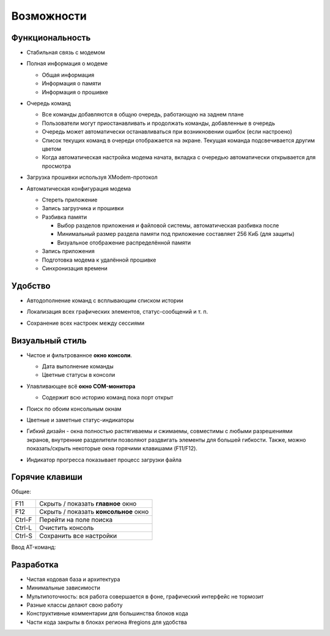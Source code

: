 Возможности
===========

Функциональность
----------------

* Стабильная связь с модемом

  .. image:: Figures/Stable.png

* Полная информация о модеме

  .. image:: Figures/Information.png

  + Общая информация
  + Информация о памяти
  + Информация о прошивке

* Очередь команд

  .. image:: Figures/Queue.png

  + Все команды добавляются в общую очередь, работающую на заднем плане
  + Пользователи могут приостанавливать и продолжать команды, добавленные в очередь
  + Очередь может автоматически останавливаться при возникновении ошибок (если настроено)
  + Список текущих команд в очереди отображается на экране. Текущая команда подсвечивается другим цветом
  + Когда автоматическая настройка модема начата, вкладка с очередью автоматически открывается для просмотра

* Загрузка прошивки используя XModem-протокол

  .. image:: Figures/XModem.png

* Автоматическая конфигурация модема

  .. image:: Figures/Automate.png

  + Стереть приложение
  + Запись загрузчика и прошивки
  + Разбивка памяти

    - Выбор разделов приложения и файловой системы, автоматическая разбивка после
    - Минимальный размер раздела памяти под приложение составляет 256 КиБ (для защиты)
    - Визуальное отображение распределённой памяти

  + Запись приложения
  + Подготовка модема к удалённой прошивке
  + Синхронизация времени

Удобство
--------

* Автодополнение команд с всплывающим списком истории

  .. image:: Figures/Autocompletion.png

* Локализация всех графических элементов, статус-сообщений и т. п.

  .. image:: Figures/Localization.png

* Сохранение всех настроек между сессиями

  .. image:: Figures/Settings.png

Визуальный стиль
----------------

.. image:: Figures/Overall.png

* Чистое и фильтрованное **окно консоли**.

  .. image:: Figures/Console.png

  + Дата выполнение команды
  + Цветные статусы в консоли

* Улавливающее всё **окно COM-монитора**

  .. image:: Figures/Monitor.png

  + Содержит всю историю команд пока порт открыт

* Поиск по обоим консольным окнам

  .. image:: Figures/Search.png

* Цветные и заметные статус-индикаторы

  .. image:: Figures/States.png

* Гибкий дизайн - окна полностью растягиваемы и сжимаемы, совместимы с любыми разрешениями экранов, внутренние разделители позволяют раздвигать элементы для большей гибкости. Также, можно показать/скрыть некоторые окна горячими клавишами (F11/F12).

  .. image:: Figures/Resizeable.png
     :width: 30em

* Индикатор прогресса показывает процесс загрузки файла

  .. image:: Figures/Uploading.png

.. _key-shortcuts:

Горячие клавиши
---------------

Общие:

+--------+---------------------------------------+
| F11    | Скрыть / показать **главное** окно    |
+--------+---------------------------------------+
| F12    | Скрыть / показать **консольное** окно |
+--------+---------------------------------------+
| Ctrl-F | Перейти на поле поиска                |
+--------+---------------------------------------+
| Ctrl-L | Очистить консоль                      |
+--------+---------------------------------------+
| Ctrl-S | Сохранить все настройки               |
+--------+---------------------------------------+

Ввод AT-команд:

+--------+-----------------------------------+
| Return | Послать команду                   |
+--------+-----------------------------------+
| Ctrl-Z | Послать данные для загрузки (sub) |
+--------+----------------------------------+

Разработка
----------

.. image:: Figures/Development.png

* Чистая кодовая база и архитектура
* Минимальные зависимости
* Мультипоточность: вся работа совершается в фоне, графический интерфейс не тормозит
* Разные классы делают свою работу
* Конструктивные комментарии для большинства блоков кода
* Части кода закрыты в блоках региона #regions для удобства
